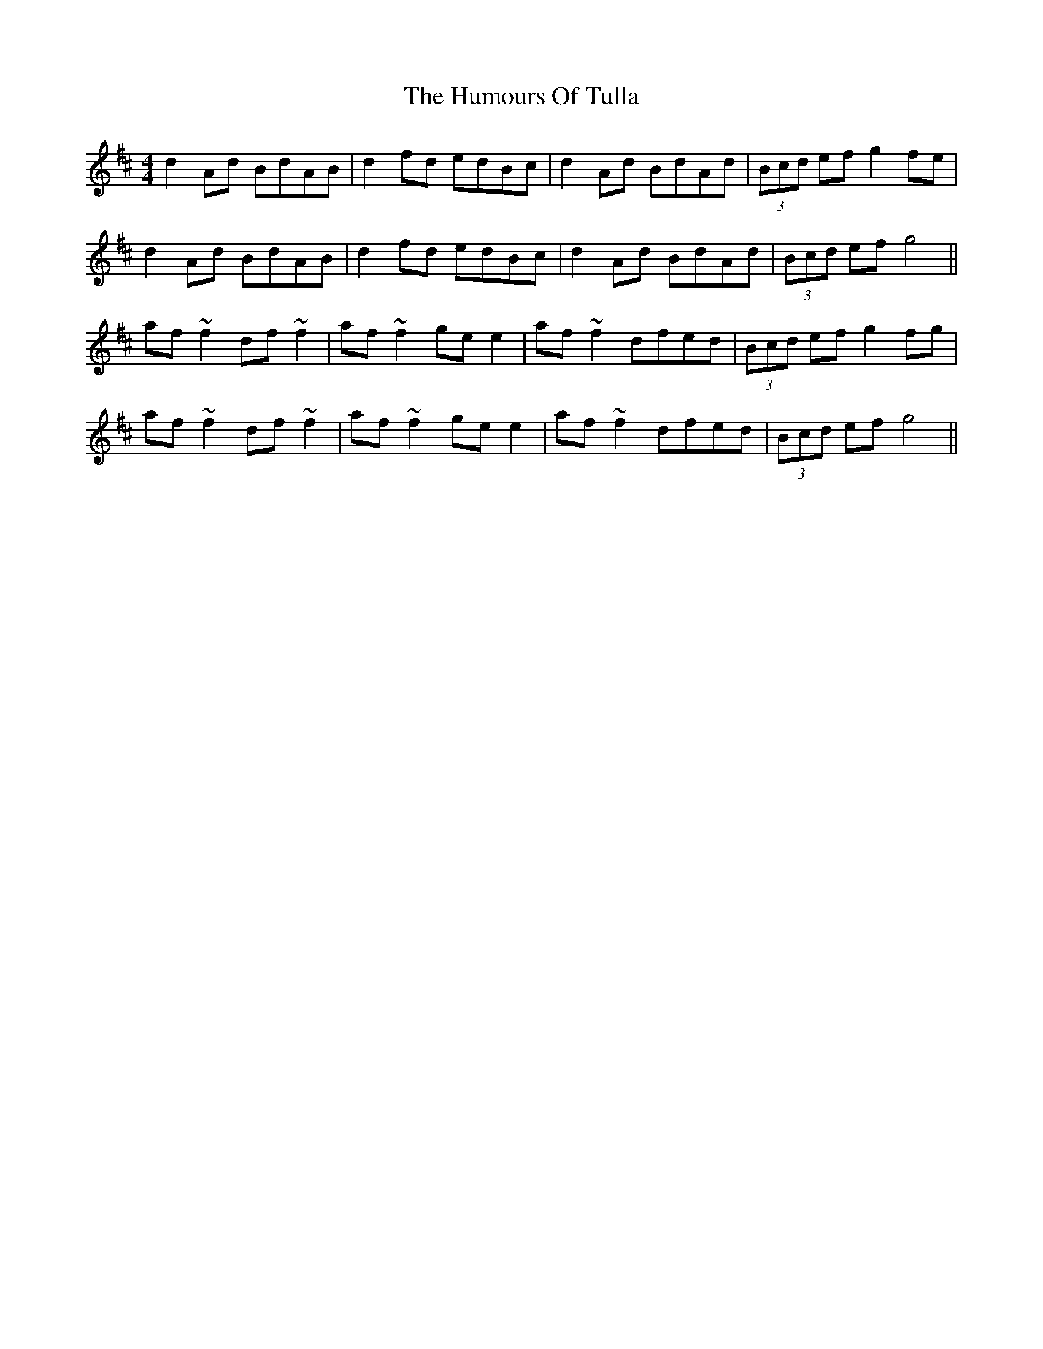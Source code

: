 X: 138
T: The Humours Of Tulla
R: reel
M: 4/4
L: 1/8
K: Dmaj
d2 Ad BdAB|d2 fd edBc|d2 Ad BdAd|(3Bcd ef g2 fe|
d2 Ad BdAB|d2 fd edBc|d2 Ad BdAd|(3Bcd ef g4 ||
af ~f2 df ~f2|af ~f2 ge e2|af ~f2 dfed|(3Bcd ef g2 fg|
af ~f2 df ~f2|af ~f2 ge e2|af ~f2 dfed|(3Bcd ef g4||
